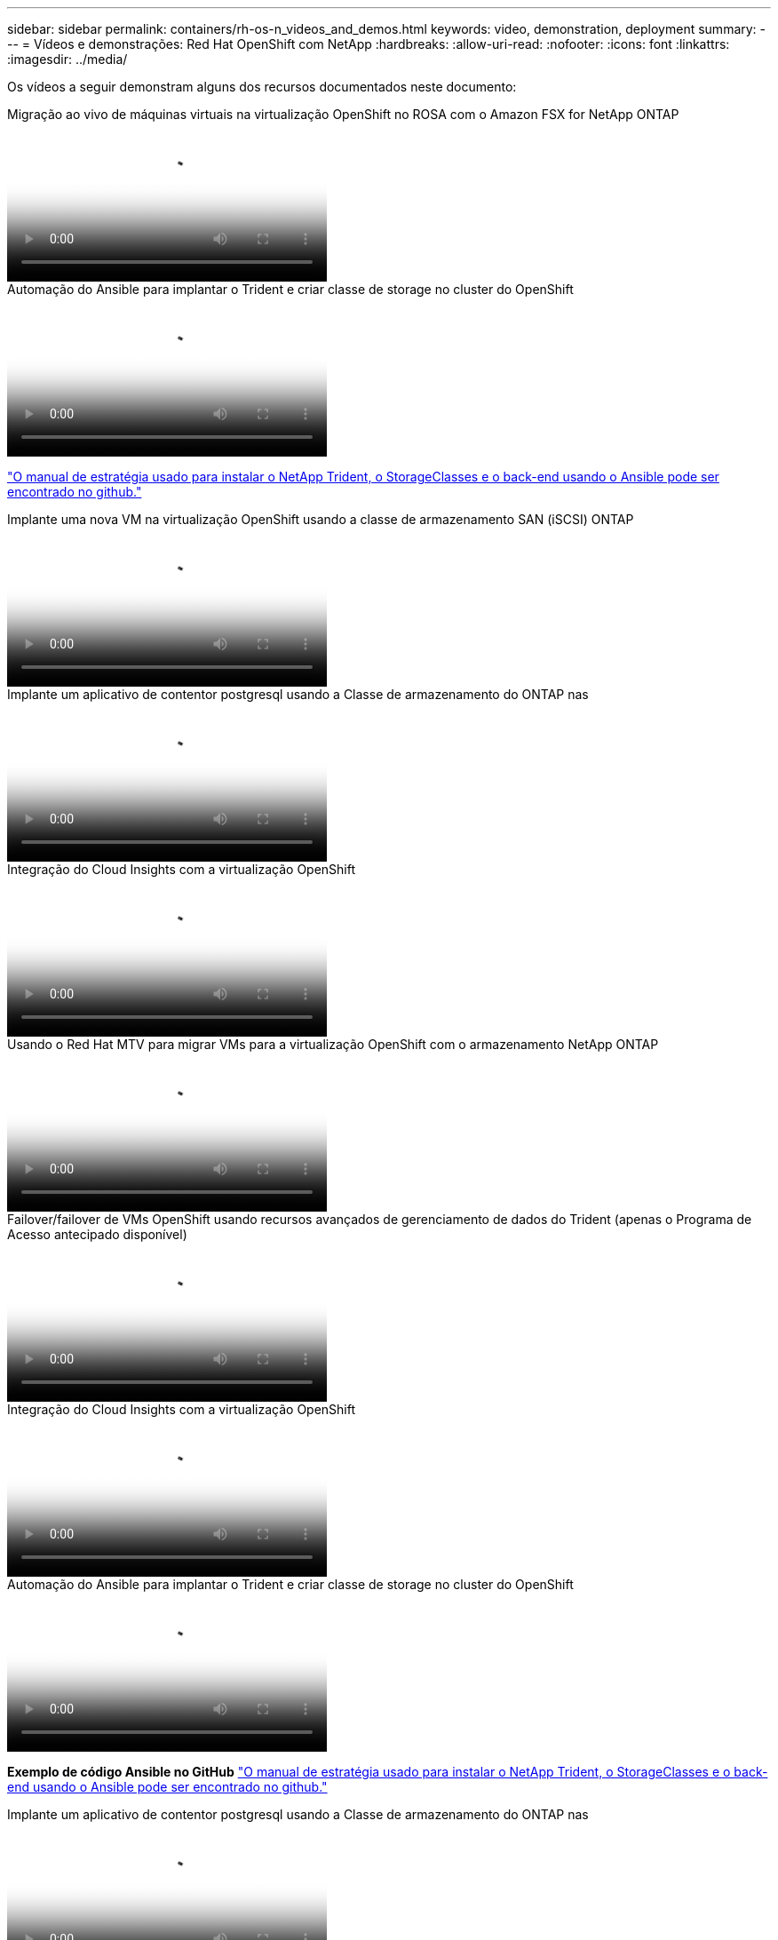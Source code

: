 ---
sidebar: sidebar 
permalink: containers/rh-os-n_videos_and_demos.html 
keywords: video, demonstration, deployment 
summary:  
---
= Vídeos e demonstrações: Red Hat OpenShift com NetApp
:hardbreaks:
:allow-uri-read: 
:nofooter: 
:icons: font
:linkattrs: 
:imagesdir: ../media/


[role="lead"]
Os vídeos a seguir demonstram alguns dos recursos documentados neste documento:

.Migração ao vivo de máquinas virtuais na virtualização OpenShift no ROSA com o Amazon FSX for NetApp ONTAP
video::4b3ef03d-7d65-4637-9dab-b21301371d7d[panopto,width=360]
.Automação do Ansible para implantar o Trident e criar classe de storage no cluster do OpenShift
video::fae6605f-b61a-4a34-a97f-b1ed00d2de93[panopto,width=360]
link:https://github.com/NetApp/trident-install["O manual de estratégia usado para instalar o NetApp Trident, o StorageClasses e o back-end usando o Ansible pode ser encontrado no github."]

.Implante uma nova VM na virtualização OpenShift usando a classe de armazenamento SAN (iSCSI) ONTAP
video::2e2c6fdb-4651-46dd-b028-b1ed00d37da3[panopto,width=360]
.Implante um aplicativo de contentor postgresql usando a Classe de armazenamento do ONTAP nas
video::d3eacf8c-888f-4028-a695-b1ed00d28dee[panopto,width=360]
.Integração do Cloud Insights com a virtualização OpenShift
video::29ed6938-eeaf-4e70-ae7b-b15d011d75ff[panopto,width=360]
.Usando o Red Hat MTV para migrar VMs para a virtualização OpenShift com o armazenamento NetApp ONTAP
video::bac58645-dd75-4e92-b5fe-b12b015dc199[panopto,width=360]
.Failover/failover de VMs OpenShift usando recursos avançados de gerenciamento de dados do Trident (apenas o Programa de Acesso antecipado disponível)
video::f2a8fa24-2971-4cdc-9bbb-b1f1007032ea[panopto,width=360]
.Integração do Cloud Insights com a virtualização OpenShift
video::29ed6938-eeaf-4e70-ae7b-b15d011d75ff[panopto,width=360]
.Automação do Ansible para implantar o Trident e criar classe de storage no cluster do OpenShift
video::fae6605f-b61a-4a34-a97f-b1ed00d2de93[panopto,width=360]
**Exemplo de código Ansible no GitHub** link:https://github.com/NetApp/trident-install["O manual de estratégia usado para instalar o NetApp Trident, o StorageClasses e o back-end usando o Ansible pode ser encontrado no github."]

.Implante um aplicativo de contentor postgresql usando a Classe de armazenamento do ONTAP nas
video::d3eacf8c-888f-4028-a695-b1ed00d28dee[panopto,width=360]
.Acelere o desenvolvimento de software com o Astra Control e a tecnologia NetApp FlexClone - Red Hat OpenShift com NetApp
video::26b7ea00-9eda-4864-80ab-b01200fa13ac[panopto,width=360]
.Utilize o NetApp Astra Control para executar análises pós-mortem e restaurar sua aplicação
video::3ae8eb53-eda3-410b-99e8-b01200fa30a8[panopto,width=360]
.Proteção de dados em pipeline de CI/CD com Astra Control Center
video::a6400379-52ff-4c8f-867f-b01200fa4a5e[panopto,width=360]
.Migração de carga de trabalho usando o Astra Control Center - Red Hat OpenShift com NetApp
video::e397e023-5204-464d-ab00-b01200f9e6b5[panopto,width=360]
.Migração de carga de trabalho - Red Hat OpenShift com NetApp
video::27773297-a80c-473c-ab41-b01200fa009a[panopto,width=360]
.Instalação da virtualização OpenShift - Red Hat OpenShift com NetApp
video::e589a8a3-ce82-4a0a-adb6-b01200f9b907[panopto,width=360]
.Implantação de uma máquina virtual com virtualização OpenShift - Red Hat OpenShift com NetApp
video::8a29fa18-8643-499e-94c7-b01200f9ce11[panopto,width=360]
.NetApp HCI para Red Hat OpenShift na virtualização Red Hat
video::13b32159-9ea3-4056-b285-b01200f0873a[panopto,width=360]